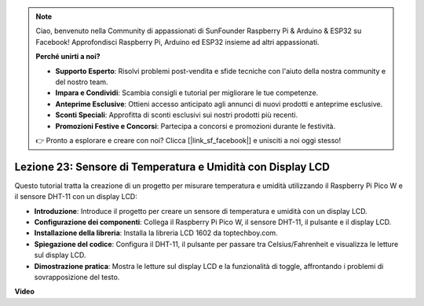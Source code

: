 .. note::

    Ciao, benvenuto nella Community di appassionati di SunFounder Raspberry Pi & Arduino & ESP32 su Facebook! Approfondisci Raspberry Pi, Arduino ed ESP32 insieme ad altri appassionati.

    **Perché unirti a noi?**

    - **Supporto Esperto**: Risolvi problemi post-vendita e sfide tecniche con l'aiuto della nostra community e del nostro team.
    - **Impara e Condividi**: Scambia consigli e tutorial per migliorare le tue competenze.
    - **Anteprime Esclusive**: Ottieni accesso anticipato agli annunci di nuovi prodotti e anteprime esclusive.
    - **Sconti Speciali**: Approfitta di sconti esclusivi sui nostri prodotti più recenti.
    - **Promozioni Festive e Concorsi**: Partecipa a concorsi e promozioni durante le festività.

    👉 Pronto a esplorare e creare con noi? Clicca [|link_sf_facebook|] e unisciti a noi oggi stesso!

Lezione 23: Sensore di Temperatura e Umidità con Display LCD
=============================================================================

Questo tutorial tratta la creazione di un progetto per misurare temperatura e umidità utilizzando il Raspberry Pi Pico W e il sensore DHT-11 con un display LCD:

* **Introduzione**: Introduce il progetto per creare un sensore di temperatura e umidità con un display LCD.
* **Configurazione dei componenti**: Collega il Raspberry Pi Pico W, il sensore DHT-11, il pulsante e il display LCD.
* **Installazione della libreria**: Installa la libreria LCD 1602 da toptechboy.com.
* **Spiegazione del codice**: Configura il DHT-11, il pulsante per passare tra Celsius/Fahrenheit e visualizza le letture sul display LCD.
* **Dimostrazione pratica**: Mostra le letture sul display LCD e la funzionalità di toggle, affrontando i problemi di sovrapposizione del testo.


**Video**

.. raw:: html

    <iframe width="700" height="500" src="https://www.youtube.com/embed/2DZo1JeVWMk?si=mceO0XqYqT3aBpU7" title="YouTube video player" frameborder="0" allow="accelerometer; autoplay; clipboard-write; encrypted-media; gyroscope; picture-in-picture; web-share" allowfullscreen></iframe>

